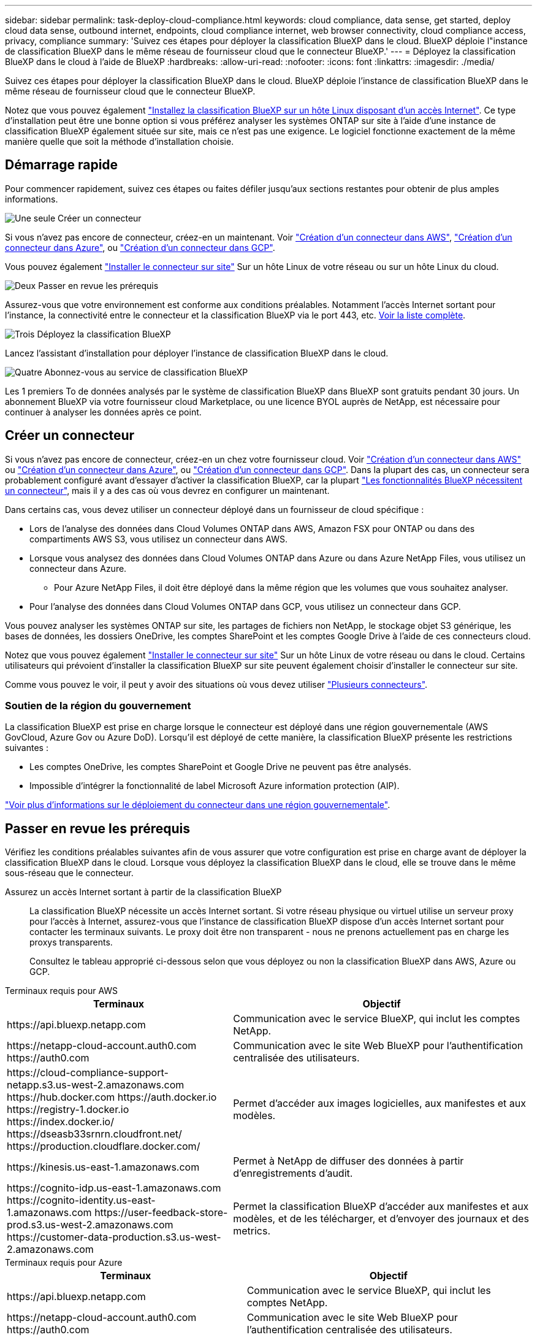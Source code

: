 ---
sidebar: sidebar 
permalink: task-deploy-cloud-compliance.html 
keywords: cloud compliance, data sense, get started, deploy cloud data sense, outbound internet, endpoints, cloud compliance internet, web browser connectivity, cloud compliance access, privacy, compliance 
summary: 'Suivez ces étapes pour déployer la classification BlueXP dans le cloud. BlueXP déploie l"instance de classification BlueXP dans le même réseau de fournisseur cloud que le connecteur BlueXP.' 
---
= Déployez la classification BlueXP dans le cloud à l'aide de BlueXP
:hardbreaks:
:allow-uri-read: 
:nofooter: 
:icons: font
:linkattrs: 
:imagesdir: ./media/


[role="lead"]
Suivez ces étapes pour déployer la classification BlueXP dans le cloud. BlueXP déploie l'instance de classification BlueXP dans le même réseau de fournisseur cloud que le connecteur BlueXP.

Notez que vous pouvez également link:task-deploy-compliance-onprem.html["Installez la classification BlueXP sur un hôte Linux disposant d'un accès Internet"]. Ce type d'installation peut être une bonne option si vous préférez analyser les systèmes ONTAP sur site à l'aide d'une instance de classification BlueXP également située sur site, mais ce n'est pas une exigence. Le logiciel fonctionne exactement de la même manière quelle que soit la méthode d'installation choisie.



== Démarrage rapide

Pour commencer rapidement, suivez ces étapes ou faites défiler jusqu'aux sections restantes pour obtenir de plus amples informations.

.image:https://raw.githubusercontent.com/NetAppDocs/common/main/media/number-1.png["Une seule"] Créer un connecteur
[role="quick-margin-para"]
Si vous n'avez pas encore de connecteur, créez-en un maintenant. Voir https://docs.netapp.com/us-en/bluexp-setup-admin/task-quick-start-connector-aws.html["Création d'un connecteur dans AWS"^], https://docs.netapp.com/us-en/bluexp-setup-admin/task-quick-start-connector-azure.html["Création d'un connecteur dans Azure"^], ou https://docs.netapp.com/us-en/bluexp-setup-admin/task-quick-start-connector-google.html["Création d'un connecteur dans GCP"^].

[role="quick-margin-para"]
Vous pouvez également https://docs.netapp.com/us-en/bluexp-setup-admin/task-quick-start-connector-on-prem.html["Installer le connecteur sur site"^] Sur un hôte Linux de votre réseau ou sur un hôte Linux du cloud.

.image:https://raw.githubusercontent.com/NetAppDocs/common/main/media/number-2.png["Deux"] Passer en revue les prérequis
[role="quick-margin-para"]
Assurez-vous que votre environnement est conforme aux conditions préalables. Notamment l'accès Internet sortant pour l'instance, la connectivité entre le connecteur et la classification BlueXP via le port 443, etc. <<Passer en revue les prérequis,Voir la liste complète>>.

.image:https://raw.githubusercontent.com/NetAppDocs/common/main/media/number-3.png["Trois"] Déployez la classification BlueXP
[role="quick-margin-para"]
Lancez l'assistant d'installation pour déployer l'instance de classification BlueXP dans le cloud.

.image:https://raw.githubusercontent.com/NetAppDocs/common/main/media/number-4.png["Quatre"] Abonnez-vous au service de classification BlueXP
[role="quick-margin-para"]
Les 1 premiers To de données analysés par le système de classification BlueXP dans BlueXP sont gratuits pendant 30 jours. Un abonnement BlueXP via votre fournisseur cloud Marketplace, ou une licence BYOL auprès de NetApp, est nécessaire pour continuer à analyser les données après ce point.



== Créer un connecteur

Si vous n'avez pas encore de connecteur, créez-en un chez votre fournisseur cloud. Voir https://docs.netapp.com/us-en/bluexp-setup-admin/task-quick-start-connector-aws.html["Création d'un connecteur dans AWS"^] ou https://docs.netapp.com/us-en/bluexp-setup-admin/task-quick-start-connector-azure.html["Création d'un connecteur dans Azure"^], ou https://docs.netapp.com/us-en/bluexp-setup-admin/task-quick-start-connector-google.html["Création d'un connecteur dans GCP"^]. Dans la plupart des cas, un connecteur sera probablement configuré avant d'essayer d'activer la classification BlueXP, car la plupart https://docs.netapp.com/us-en/bluexp-setup-admin/concept-connectors.html#when-a-connector-is-required["Les fonctionnalités BlueXP nécessitent un connecteur"], mais il y a des cas où vous devrez en configurer un maintenant.

Dans certains cas, vous devez utiliser un connecteur déployé dans un fournisseur de cloud spécifique :

* Lors de l'analyse des données dans Cloud Volumes ONTAP dans AWS, Amazon FSX pour ONTAP ou dans des compartiments AWS S3, vous utilisez un connecteur dans AWS.
* Lorsque vous analysez des données dans Cloud Volumes ONTAP dans Azure ou dans Azure NetApp Files, vous utilisez un connecteur dans Azure.
+
** Pour Azure NetApp Files, il doit être déployé dans la même région que les volumes que vous souhaitez analyser.


* Pour l'analyse des données dans Cloud Volumes ONTAP dans GCP, vous utilisez un connecteur dans GCP.


Vous pouvez analyser les systèmes ONTAP sur site, les partages de fichiers non NetApp, le stockage objet S3 générique, les bases de données, les dossiers OneDrive, les comptes SharePoint et les comptes Google Drive à l'aide de ces connecteurs cloud.

Notez que vous pouvez également https://docs.netapp.com/us-en/bluexp-setup-admin/task-quick-start-connector-on-prem.html["Installer le connecteur sur site"^] Sur un hôte Linux de votre réseau ou dans le cloud. Certains utilisateurs qui prévoient d'installer la classification BlueXP sur site peuvent également choisir d'installer le connecteur sur site.

Comme vous pouvez le voir, il peut y avoir des situations où vous devez utiliser https://docs.netapp.com/us-en/bluexp-setup-admin/concept-connectors.html#multiple-connectors["Plusieurs connecteurs"].



=== Soutien de la région du gouvernement

La classification BlueXP est prise en charge lorsque le connecteur est déployé dans une région gouvernementale (AWS GovCloud, Azure Gov ou Azure DoD). Lorsqu'il est déployé de cette manière, la classification BlueXP présente les restrictions suivantes :

* Les comptes OneDrive, les comptes SharePoint et Google Drive ne peuvent pas être analysés.
* Impossible d'intégrer la fonctionnalité de label Microsoft Azure information protection (AIP).


https://docs.netapp.com/us-en/bluexp-setup-admin/task-install-restricted-mode.html["Voir plus d'informations sur le déploiement du connecteur dans une région gouvernementale"^].



== Passer en revue les prérequis

Vérifiez les conditions préalables suivantes afin de vous assurer que votre configuration est prise en charge avant de déployer la classification BlueXP dans le cloud. Lorsque vous déployez la classification BlueXP dans le cloud, elle se trouve dans le même sous-réseau que le connecteur.

Assurez un accès Internet sortant à partir de la classification BlueXP:: La classification BlueXP nécessite un accès Internet sortant. Si votre réseau physique ou virtuel utilise un serveur proxy pour l'accès à Internet, assurez-vous que l'instance de classification BlueXP dispose d'un accès Internet sortant pour contacter les terminaux suivants. Le proxy doit être non transparent - nous ne prenons actuellement pas en charge les proxys transparents.
+
--
Consultez le tableau approprié ci-dessous selon que vous déployez ou non la classification BlueXP dans AWS, Azure ou GCP.

--


[role="tabbed-block"]
====
.Terminaux requis pour AWS
--
[cols="43,57"]
|===
| Terminaux | Objectif 


| \https://api.bluexp.netapp.com | Communication avec le service BlueXP, qui inclut les comptes NetApp. 


| \https://netapp-cloud-account.auth0.com \https://auth0.com | Communication avec le site Web BlueXP pour l'authentification centralisée des utilisateurs. 


| \https://cloud-compliance-support-netapp.s3.us-west-2.amazonaws.com \https://hub.docker.com \https://auth.docker.io \https://registry-1.docker.io \https://index.docker.io/ \https://dseasb33srnrn.cloudfront.net/ \https://production.cloudflare.docker.com/ | Permet d'accéder aux images logicielles, aux manifestes et aux modèles. 


| \https://kinesis.us-east-1.amazonaws.com | Permet à NetApp de diffuser des données à partir d'enregistrements d'audit. 


| \https://cognito-idp.us-east-1.amazonaws.com \https://cognito-identity.us-east-1.amazonaws.com \https://user-feedback-store-prod.s3.us-west-2.amazonaws.com \https://customer-data-production.s3.us-west-2.amazonaws.com | Permet la classification BlueXP d'accéder aux manifestes et aux modèles, et de les télécharger, et d'envoyer des journaux et des metrics. 
|===
--
.Terminaux requis pour Azure
--
[cols="43,57"]
|===
| Terminaux | Objectif 


| \https://api.bluexp.netapp.com | Communication avec le service BlueXP, qui inclut les comptes NetApp. 


| \https://netapp-cloud-account.auth0.com \https://auth0.com | Communication avec le site Web BlueXP pour l'authentification centralisée des utilisateurs. 


| \https://support.compliance.api.bluexp.netapp.com/ \https://hub.docker.com \https://auth.docker.io \https://registry-1.docker.io \https://index.docker.io/ \https://dseasb33srnrn.cloudfront.net/ \https://production.cloudflare.docker.com/ | Permet d'accéder aux images logicielles, aux manifestes, aux modèles et à l'envoi de journaux et de mesures. 


| \https://support.compliance.api.bluexp.netapp.com/ | Permet à NetApp de diffuser des données à partir d'enregistrements d'audit. 
|===
--
.Terminaux requis pour GCP
--
[cols="43,57"]
|===
| Terminaux | Objectif 


| \https://api.bluexp.netapp.com | Communication avec le service BlueXP, qui inclut les comptes NetApp. 


| \https://netapp-cloud-account.auth0.com \https://auth0.com | Communication avec le site Web BlueXP pour l'authentification centralisée des utilisateurs. 


| \https://support.compliance.api.bluexp.netapp.com/ \https://hub.docker.com \https://auth.docker.io \https://registry-1.docker.io \https://index.docker.io/ \https://dseasb33srnrn.cloudfront.net/ \https://production.cloudflare.docker.com/ | Permet d'accéder aux images logicielles, aux manifestes, aux modèles et à l'envoi de journaux et de mesures. 


| \https://support.compliance.api.bluexp.netapp.com/ | Permet à NetApp de diffuser des données à partir d'enregistrements d'audit. 
|===
--
====
Assurez-vous que BlueXP dispose des autorisations requises:: Assurez-vous que BlueXP dispose des autorisations nécessaires pour déployer les ressources et créer des groupes de sécurité pour l'instance de classification BlueXP. Vous trouverez les dernières autorisations BlueXP dans https://docs.netapp.com/us-en/bluexp-setup-admin/reference-permissions.html["Règles fournies par NetApp"^].
Assurez-vous que le connecteur BlueXP peut accéder à la classification BlueXP:: Assurez la connectivité entre le connecteur et l'instance de classification BlueXP. Le groupe de sécurité du connecteur doit autoriser le trafic entrant et sortant sur le port 443 vers et depuis l'instance de classification BlueXP. Cette connexion permet le déploiement de l'instance de classification BlueXP et vous permet d'afficher les informations des onglets conformité et gouvernance. La classification BlueXP est prise en charge dans les régions du gouvernement dans AWS et Azure.
+
--
Des règles de groupes de sécurité supplémentaires sont nécessaires pour les déploiements AWS et AWS GovCloud. Voir https://docs.netapp.com/us-en/bluexp-setup-admin/reference-ports-aws.html["Règles pour le connecteur dans AWS"^] pour plus d'informations.

Des règles de groupes de sécurité entrantes et sortantes supplémentaires sont nécessaires pour les déploiements d'Azure et d'Azure Government. Voir https://docs.netapp.com/us-en/bluexp-setup-admin/reference-ports-azure.html["Règles pour le connecteur dans Azure"^] pour plus d'informations.

--
Assurez-vous de pouvoir maintenir la classification BlueXP en cours d'exécution:: L'instance de classification BlueXP doit continuer à analyser vos données en continu.
Assurez la connectivité du navigateur web à la classification BlueXP:: Une fois la classification BlueXP activée, assurez-vous que les utilisateurs accèdent à l'interface BlueXP depuis un hôte qui dispose d'une connexion à l'instance de classification BlueXP.
+
--
L'instance de classification BlueXP utilise une adresse IP privée pour s'assurer que les données indexées ne sont pas accessibles à Internet. Par conséquent, le navigateur Web que vous utilisez pour accéder à BlueXP doit disposer d'une connexion à cette adresse IP privée. Cette connexion peut provenir d'une connexion directe avec votre fournisseur de cloud (par exemple, un VPN) ou d'un hôte situé au sein du même réseau que l'instance de classification BlueXP.

--
Vérifiez les limites de vos CPU virtuels:: Assurez-vous que la limite de CPU virtuels de votre fournisseur cloud permet le déploiement d'une instance avec le nombre de cœurs nécessaire. Vous devez vérifier la limite de CPU virtuels pour la famille d'instances concernée dans la région où BlueXP est en cours d'exécution. link:concept-cloud-compliance.html#the-bluexp-classification-instance["Voir les types d'instances requis"].
+
--
Pour plus de détails sur les limites des CPU virtuels, consultez les liens suivants :

* https://docs.aws.amazon.com/AWSEC2/latest/UserGuide/ec2-resource-limits.html["Documentation AWS : quotas de service Amazon EC2"^]
* https://docs.microsoft.com/en-us/azure/virtual-machines/linux/quotas["Documentation Azure : quotas de vCPU de machine virtuelle"^]
* https://cloud.google.com/compute/quotas["Documentation Google Cloud : quotas de ressources"^]


Notez que vous pouvez déployer la classification BlueXP sur une instance dans les environnements cloud AWS avec moins de processeurs et moins de RAM, mais que l'utilisation de ces systèmes est limitée. Voir link:concept-cloud-compliance.html#using-a-smaller-instance-type["Utilisation d'un type d'instance plus petit"] pour plus d'informations.

--




== Déployez la classification BlueXP dans le cloud

Suivez ces étapes pour déployer une instance de classification BlueXP dans le cloud. Le connecteur va déployer l'instance dans le cloud, puis installer le logiciel de classification BlueXP sur cette instance.

Notez que lors du déploiement de la classification BlueXP à partir d'un connecteur BlueXP dans un environnement AWS, vous pouvez sélectionner la taille d'instance par défaut ou choisir l'un des deux types d'instances les plus petits. link:concept-cloud-compliance.html#using-a-smaller-instance-type["Voir les types d'instances et les limites disponibles"]. Dans les régions où le type d'instance par défaut n'est pas disponible, la classification BlueXP s'exécute sur un link:reference-instance-types.html["autre type d'instance"].

[role="tabbed-block"]
====
.Déploiement dans AWS
--
.Étapes
. Dans le menu de navigation de gauche BlueXP, cliquez sur *gouvernance > Classification*.
+
image:screenshot_cloud_compliance_deploy_start.png["Capture d'écran de sélection du bouton pour activer la classification BlueXP."]

. Cliquez sur *Activer détection de données*.
. Sur la page _installation_, cliquez sur *déployer > déployer* pour utiliser la taille d'instance « grande » et lancer l'assistant de déploiement cloud.
. L'assistant affiche la progression au fur et à mesure des étapes de déploiement. Il s'arrête et vous invite à entrer s'il est en cours de problème.
+
image:screenshot_cloud_compliance_wizard_start.png["Capture d'écran de l'assistant de classification BlueXP pour déployer une nouvelle instance."]

. Une fois l'instance déployée et la classification BlueXP installée, cliquez sur *Continuer à la configuration* pour accéder à la page _Configuration_.


--
.Déploiement dans Azure
--
.Étapes
. Dans le menu de navigation de gauche BlueXP, cliquez sur *gouvernance > Classification*.
. Cliquez sur *Activer détection de données*.
+
image:screenshot_cloud_compliance_deploy_start.png["Capture d'écran de sélection du bouton pour activer la classification BlueXP."]

. Cliquez sur *déployer* pour démarrer l'assistant de déploiement de cloud.
+
image:screenshot_cloud_compliance_deploy_cloud.png["Capture d'écran de sélection du bouton pour déployer la classification BlueXP dans le cloud."]

. L'assistant affiche la progression au fur et à mesure des étapes de déploiement. Il s'arrête et vous invite à entrer s'il est en cours de problème.
+
image:screenshot_cloud_compliance_wizard_start.png["Capture d'écran de l'assistant de classification BlueXP pour déployer une nouvelle instance."]

. Une fois l'instance déployée et la classification BlueXP installée, cliquez sur *Continuer à la configuration* pour accéder à la page _Configuration_.


--
.Déploiement dans Google Cloud
--
.Étapes
. Dans le menu de navigation de gauche BlueXP, cliquez sur *gouvernance > Classification*.
. Cliquez sur *Activer détection de données*.
+
image:screenshot_cloud_compliance_deploy_start.png["Capture d'écran de sélection du bouton pour activer la classification BlueXP."]

. Cliquez sur *déployer* pour démarrer l'assistant de déploiement de cloud.
+
image:screenshot_cloud_compliance_deploy_cloud.png["Capture d'écran de sélection du bouton pour déployer la classification BlueXP dans le cloud."]

. L'assistant affiche la progression au fur et à mesure des étapes de déploiement. Il s'arrête et vous invite à entrer s'il est en cours de problème.
+
image:screenshot_cloud_compliance_wizard_start.png["Capture d'écran de l'assistant de classification BlueXP pour déployer une nouvelle instance."]

. Une fois l'instance déployée et la classification BlueXP installée, cliquez sur *Continuer à la configuration* pour accéder à la page _Configuration_.


--
====
.Résultat
BlueXP déploie l'instance de classification BlueXP dans votre fournisseur cloud.

Les mises à niveau vers le connecteur BlueXP et le logiciel de classification BlueXP sont automatisées tant que les instances disposent d'une connectivité Internet.

.Et la suite
Dans la page Configuration, vous pouvez sélectionner les sources de données à numériser.

Vous pouvez également link:task-licensing-datasense.html["Configurez les licences pour la classification BlueXP"] à ce moment-là. Vous ne serez facturé que lorsque votre essai gratuit de 30 jours se terminera.
